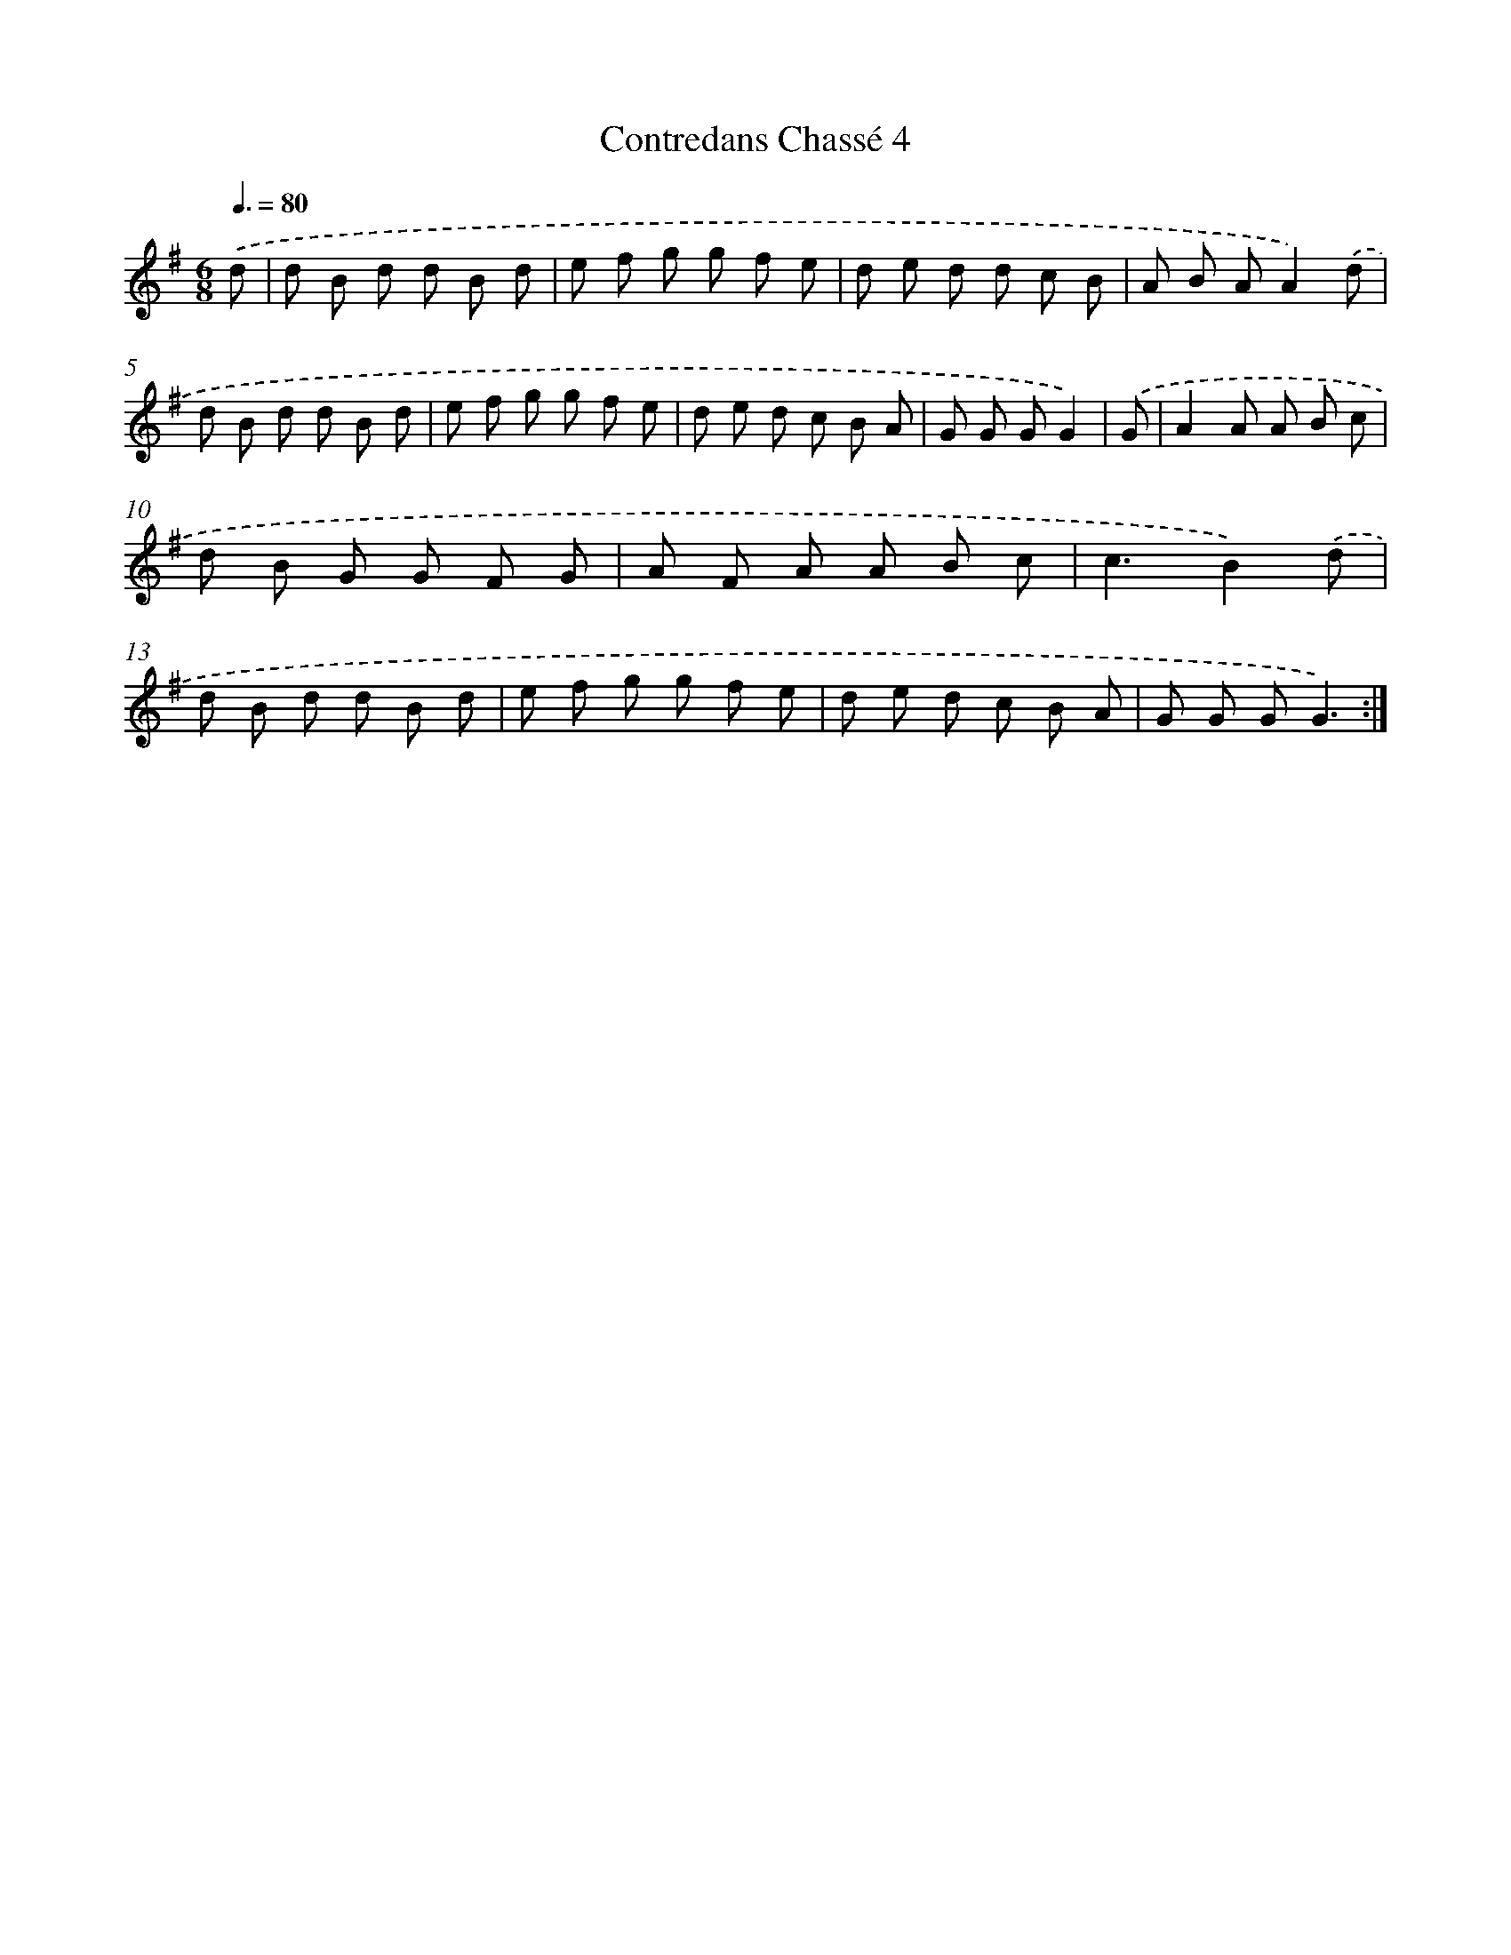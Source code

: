 X: 13264
T: Contredans Chassé 4
%%abc-version 2.0
%%abcx-abcm2ps-target-version 5.9.1 (29 Sep 2008)
%%abc-creator hum2abc beta
%%abcx-conversion-date 2018/11/01 14:37:32
%%humdrum-veritas 2917598496
%%humdrum-veritas-data 4238079803
%%continueall 1
%%barnumbers 0
L: 1/8
M: 6/8
Q: 3/8=80
K: G clef=treble
.('d [I:setbarnb 1]|
d B d d B d |
e f g g f e |
d e d d c B |
A B AA2).('d |
d B d d B d |
e f g g f e |
d e d c B A |
G G GG2) |
.('G [I:setbarnb 9]|
A2A A B c |
d B G G F G |
A F A A B c |
c3B2).('d |
d B d d B d |
e f g g f e |
d e d c B A |
G G GG3) :|]
